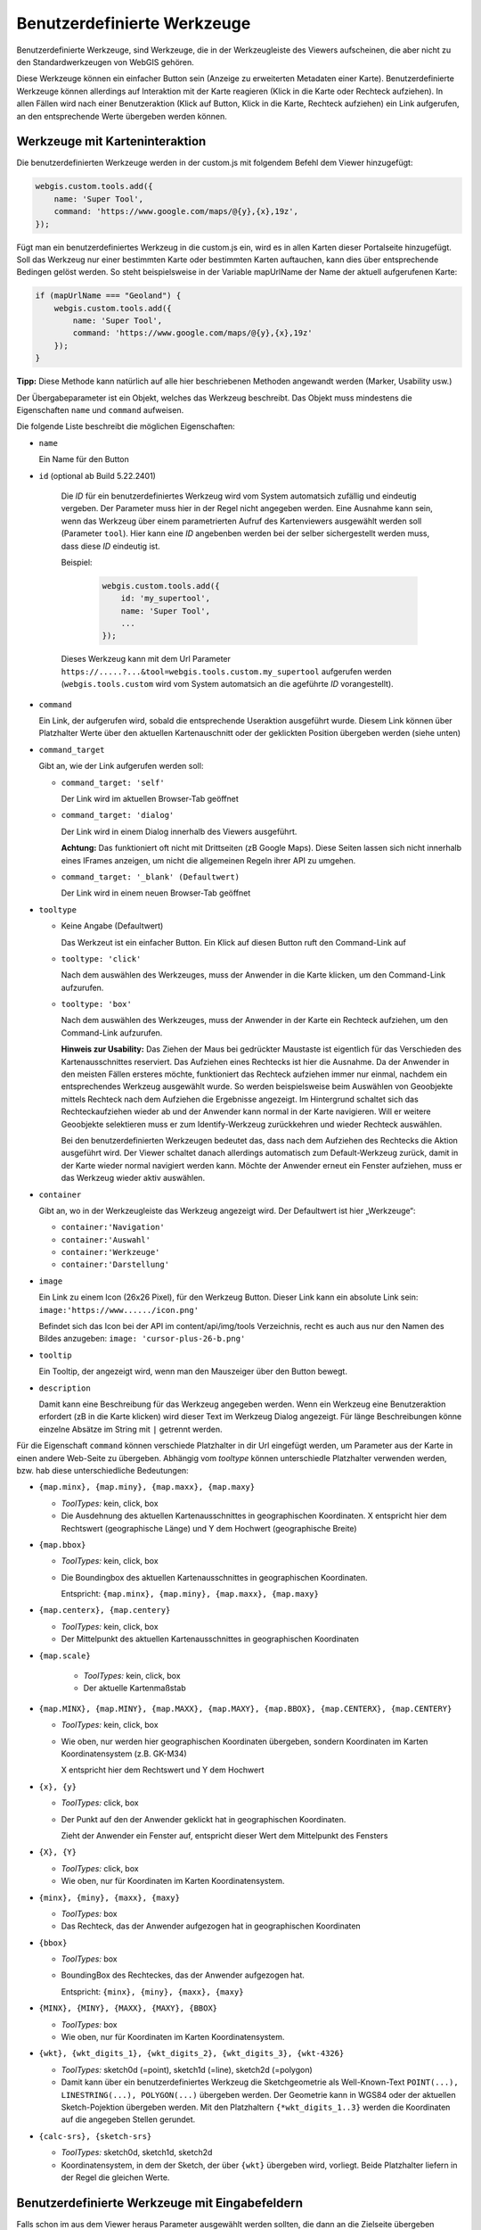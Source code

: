 Benutzerdefinierte Werkzeuge
============================

Benutzerdefinierte Werkzeuge, sind Werkzeuge, die in der Werkzeugleiste des Viewers aufscheinen, die aber nicht zu den Standardwerkzeugen von WebGIS gehören.

Diese Werkzeuge können ein einfacher Button sein (Anzeige zu erweiterten Metadaten einer Karte). Benutzerdefinierte Werkzeuge können allerdings auf Interaktion mit der Karte reagieren (Klick in die Karte oder Rechteck aufziehen). In allen Fällen wird nach einer Benutzeraktion (Klick auf Button, Klick in die Karte, Rechteck aufziehen) ein Link aufgerufen, an den entsprechende Werte übergeben werden können.

Werkzeuge mit Karteninteraktion
-------------------------------

Die benutzerdefinierten Werkzeuge werden in der custom.js mit folgendem Befehl dem Viewer hinzugefügt:

.. code-block :: Javascript

    webgis.custom.tools.add({
        name: 'Super Tool',
        command: 'https://www.google.com/maps/@{y},{x},19z',
    });

Fügt man ein benutzerdefiniertes Werkzeug in die custom.js ein, wird es in allen Karten dieser Portalseite hinzugefügt. Soll das Werkzeug nur einer bestimmten Karte oder bestimmten Karten auftauchen, kann dies über entsprechende Bedingen gelöst werden. So steht beispielsweise in der Variable mapUrlName der Name der aktuell aufgerufenen Karte:

.. code-block :: Javascript

    if (mapUrlName === "Geoland") {
        webgis.custom.tools.add({
            name: 'Super Tool',
            command: 'https://www.google.com/maps/@{y},{x},19z'
        });
    }


**Tipp:** Diese Methode kann natürlich auf alle hier beschriebenen Methoden angewandt werden (Marker, Usability usw.)

Der Übergabeparameter ist ein Objekt, welches das Werkzeug beschreibt. Das Objekt muss mindestens die Eigenschaften ``name`` und ``command`` aufweisen. 

Die folgende Liste beschreibt die möglichen Eigenschaften:

*   ``name``

    Ein Name für den Button

*  ``id`` (optional ab Build 5.22.2401)

    Die *ID* für ein benutzerdefiniertes Werkzeug wird vom System automatsich zufällig und eindeutig vergeben. Der Parameter muss hier in der Regel nicht angegeben werden. 
    Eine Ausnahme kann sein, wenn das Werkzeug über einem parametrierten Aufruf des Kartenviewers ausgewählt werden soll (Parameter ``tool``). 
    Hier kann eine *ID* angebenben werden bei der selber sichergestellt werden muss, dass diese *ID* eindeutig ist.

    Beispiel:

     .. code-block :: Javascript

        webgis.custom.tools.add({
            id: 'my_supertool',
            name: 'Super Tool',
            ...
        });

    Dieses Werkzeug kann mit dem Url Parameter ``https://.....?...&tool=webgis.tools.custom.my_supertool`` aufgerufen werden (``webgis.tools.custom`` wird vom System automatsich an die ageführte *ID* vorangestellt).

*   ``command``

    Ein Link, der aufgerufen wird, sobald die entsprechende Useraktion ausgeführt wurde. Diesem Link können über Platzhalter Werte über den aktuellen Kartenauschnitt oder der geklickten Position übergeben werden (siehe unten) 

*   ``command_target``

    Gibt an, wie der Link aufgerufen werden soll:

    *	``command_target: 'self'``

        Der Link wird im aktuellen Browser-Tab geöffnet

    *	``command_target: 'dialog'``

        Der Link wird in einem Dialog innerhalb des Viewers ausgeführt.

        **Achtung:** Das funktioniert oft nicht mit Drittseiten (zB Google Maps). Diese Seiten lassen sich nicht innerhalb eines IFrames anzeigen, um nicht die allgemeinen Regeln ihrer API zu umgehen.

    *	``command_target: '_blank' (Defaultwert)``

        Der Link wird in einem neuen Browser-Tab geöffnet

*   ``tooltype``

    *	Keine Angabe (Defaultwert)

        Das Werkzeut ist ein einfacher Button. Ein Klick auf diesen Button ruft den Command-Link auf

    *	``tooltype: 'click'``

        Nach dem auswählen des Werkzeuges, muss der Anwender in die Karte klicken, um den Command-Link aufzurufen.

    *	``tooltype: 'box'``

        Nach dem auswählen des Werkzeuges, muss der Anwender in der Karte ein Rechteck aufziehen, um den Command-Link aufzurufen.
        
        **Hinweis zur Usability:** Das Ziehen der Maus bei gedrückter Maustaste ist eigentlich für das Verschieden des Kartenausschnittes reserviert. Das Aufziehen eines Rechtecks ist hier die Ausnahme. Da der Anwender in den meisten Fällen ersteres möchte, funktioniert das Rechteck aufziehen immer nur einmal, nachdem ein entsprechendes Werkzeug ausgewählt wurde. So werden beispielsweise beim Auswählen von Geoobjekte mittels Rechteck nach dem Aufziehen die Ergebnisse angezeigt. Im Hintergrund schaltet sich das Rechteckaufziehen wieder ab und der Anwender kann normal in der Karte navigieren. Will er weitere Geoobjekte selektieren muss er zum Identify-Werkzeug zurückkehren und wieder Rechteck auswählen.
        
        Bei den benutzerdefinierten Werkzeugen bedeutet das, dass nach dem Aufziehen des Rechtecks die Aktion ausgeführt wird. Der Viewer schaltet danach allerdings automatisch zum Default-Werkzeug zurück, damit in der Karte wieder normal navigiert werden kann. Möchte der Anwender erneut ein Fenster aufziehen, muss er das Werkzeug wieder aktiv auswählen.



*   ``container``

    Gibt an, wo in der Werkzeugleiste das Werkzeug angezeigt wird. Der Defaultwert ist hier „Werkzeuge“:

    *	``container:'Navigation'``

    *	``container:'Auswahl'``

    *	``container:'Werkzeuge'``

    *	``container:'Darstellung'``

*   ``image``

    Ein Link zu einem Icon (26x26 Pixel), für den Werkzeug Button.
    Dieser Link kann ein absolute Link sein:
    ``image:'https://www....../icon.png'``

    Befindet sich das Icon bei der API im content/api/img/tools Verzeichnis, recht es auch aus nur den Namen des Bildes anzugeben:
    ``image: 'cursor-plus-26-b.png'``

*   ``tooltip``	

    Ein Tooltip, der angezeigt wird, wenn man den Mauszeiger über den Button bewegt.

*   ``description``

    Damit kann eine Beschreibung für das Werkzeug angegeben werden. Wenn ein Werkzeug eine Benutzeraktion erfordert (zB in die Karte klicken) wird dieser Text im Werkzeug Dialog angezeigt. Für länge Beschreibungen könne einzelne Absätze im String mit ``|`` getrennt werden.

Für die Eigenschaft ``command`` können verschiede Platzhalter in dir Url eingefügt werden, um Parameter aus der Karte in einen andere Web-Seite zu übergeben. Abhängig vom *tooltype* können unterschiedle Platzhalter verwenden werden, bzw. hab diese unterschiedliche Bedeutungen:


*   ``{map.minx}, {map.miny}, {map.maxx}, {map.maxy}``

    *   *ToolTypes:* kein, click, box

    *   Die Ausdehnung des aktuellen Kartenausschnittes in geographischen Koordinaten. X entspricht hier dem Rechtswert (geographische Länge) und Y dem Hochwert (geographische Breite)  

*   ``{map.bbox}``

    *   *ToolTypes:* kein, click, box

    *   Die Boundingbox des aktuellen Kartenausschnittes in geographischen Koordinaten. 

        Entspricht: ``{map.minx}, {map.miny}, {map.maxx}, {map.maxy}``

*   ``{map.centerx}, {map.centery}``

    *   *ToolTypes:* kein, click, box

    *   Der Mittelpunkt des aktuellen Kartenausschnittes in geographischen Koordinaten

*  ``{map.scale}``

    *   *ToolTypes:* kein, click, box

    *   Der aktuelle Kartenmaßstab

*   ``{map.MINX}, {map.MINY}, {map.MAXX}, {map.MAXY}, {map.BBOX}, {map.CENTERX}, {map.CENTERY}``

    *   *ToolTypes:* kein, click, box

    *   Wie oben, nur werden hier geographischen Koordinaten übergeben, sondern Koordinaten im Karten Koordinatensystem (z.B. GK-M34)
    
        X entspricht hier dem Rechtswert und Y dem Hochwert

*   ``{x}, {y}``

    *   *ToolTypes:* click, box

    *   Der Punkt auf den der Anwender geklickt hat in geographischen Koordinaten.

        Zieht der Anwender ein Fenster auf, entspricht dieser Wert dem Mittelpunkt des Fensters 

*   ``{X}, {Y}``

    *   *ToolTypes:* click, box

    *   Wie oben, nur für Koordinaten im Karten Koordinatensystem.

*   ``{minx}, {miny}, {maxx}, {maxy}``

    *   *ToolTypes:* box

    *   Das Rechteck, das der Anwender aufgezogen hat in geographischen Koordinaten

*   ``{bbox}``

    *   *ToolTypes:* box

    *   BoundingBox des Rechteckes, das der Anwender aufgezogen hat.

        Entspricht: ``{minx}, {miny}, {maxx}, {maxy}``

*   ``{MINX}, {MINY}, {MAXX}, {MAXY}, {BBOX}``

    *   *ToolTypes:* box

    *   Wie oben, nur für Koordinaten im Karten Koordinatensystem.

*   ``{wkt}, {wkt_digits_1}, {wkt_digits_2}, {wkt_digits_3}, {wkt-4326}``

    *   *ToolTypes:* sketch0d (=point), sketch1d (=line), sketch2d (=polygon)

    *   Damit kann über ein benutzerdefiniertes Werkzeug die Sketchgeometrie als Well-Known-Text ``POINT(...), LINESTRING(...), POLYGON(...)`` übergeben werden.
        Der Geometrie kann in WGS84 oder der aktuellen Sketch-Pojektion übergeben werden.
        Mit den Platzhaltern ``{*wkt_digits_1..3}`` werden die Koordinaten auf die angegeben Stellen gerundet.

*   ``{calc-srs}, {sketch-srs}``

    *   *ToolTypes:* sketch0d, sketch1d, sketch2d

    *   Koordinatensystem, in dem der Sketch, der über ``{wkt}`` übergeben wird, vorliegt. Beide Platzhalter liefern in der Regel die gleichen Werte. 


Benutzerdefinierte Werkzeuge mit Eingabefeldern
-----------------------------------------------

Falls schon im aus dem Viewer heraus Parameter ausgewählt werden sollten, die dann an die Zielseite übergeben werden, kann dies über die ``uiElements`` Eigenschaften erfolgen:

.. code::

   webgis.custom.tools.add({
        name: 'Höhenprofil',
        command: 'https://server.com/profile?ueberhoehung={ueberhoehung}&hintergrund=bmapgrau&stuetzpunktabstand={stuetzpunktabstand}&polygonzug={wkt}&crs=31256',
        command_target: 'dialog',
        tooltype: 'sketch1d',
        image: 'profil.png',
        uiElements: [
            { type:'label', label:'Überhöhung' },
            {
                id: 'ueberhoehung',
                type: 'select',
                options: [
                    { label: '1:1', value: 1 },
                    { label: '2:1', value: 2 },
                    { label: '3:1', value: 3 }
                ]
            },
            { type: 'label', label: 'Punktabstand [m]' },
            {
                id: 'stuetzpunktabstand',
                label: 'Punktabstand [m]',
                type: 'select',
                options: [
                    { label: '1 m', value: 1 },
                    { label: '2 m', value: 2 },
                    { label: '3 m', value: 3 }
                ]
            }
        ]
    });

Im Beispiel wird gezeigt wie ein Werkzeug für Höhenprofile erstellt werden kann. Der Anwender kann im Viewer vor dem Aufruf der Ziel-Url noch eine Überhöhung und einen Stützpunktabstand angeben.
Die ``id`` des jeweiligen Eingabeelements kann als Platzhalter in der Url verwendet werden.

Der Werkzeugdialog für dieses Beispiel würde wie folgt aussehen:

.. image:: img/custom1.png